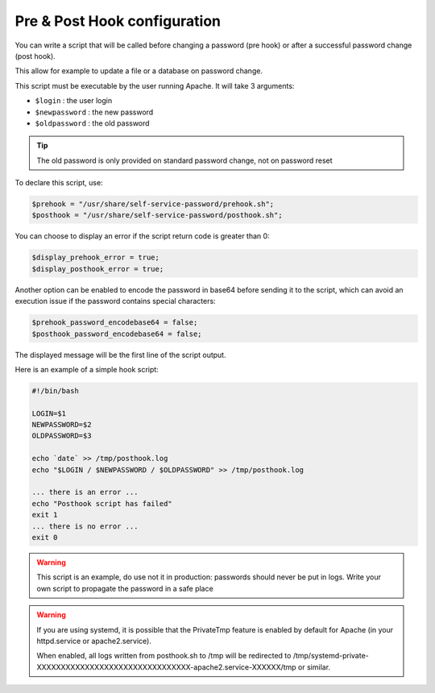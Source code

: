 Pre & Post Hook configuration
=============================

You can write a script that will be called before changing a
password (pre hook) or after a successful password change (post hook).

This allow for example to update a file or a database on password
change.

This script must be executable by the user running Apache. It will take
3 arguments:

-  ``$login`` : the user login
-  ``$newpassword`` : the new password
-  ``$oldpassword`` : the old password

.. tip:: The old password is only provided on standard password change,
  not on password reset

To declare this script, use:

.. code:: php

   $prehook = "/usr/share/self-service-password/prehook.sh";
   $posthook = "/usr/share/self-service-password/posthook.sh";

You can choose to display an error if the script return code is greater
than 0:

.. code:: php

   $display_prehook_error = true;
   $display_posthook_error = true;

Another option can be enabled to encode the password in base64 before
sending it to the script, which can avoid an execution issue if the
password contains special characters:

.. code:: php

   $prehook_password_encodebase64 = false;
   $posthook_password_encodebase64 = false;

The displayed message will be the first line of the script output.

Here is an example of a simple hook script:

.. code:: bash

   #!/bin/bash

   LOGIN=$1
   NEWPASSWORD=$2
   OLDPASSWORD=$3

   echo `date` >> /tmp/posthook.log
   echo "$LOGIN / $NEWPASSWORD / $OLDPASSWORD" >> /tmp/posthook.log

   ... there is an error ...
   echo "Posthook script has failed"
   exit 1
   ... there is no error ...
   exit 0

.. warning:: This script is an example, do use not it in production:
  passwords should never be put in logs. Write your own script to
  propagate the password in a safe place

.. warning:: If you are using systemd, it is possible that the
  PrivateTmp feature is enabled by default for Apache (in your
  httpd.service or apache2.service).

  When enabled, all logs written from posthook.sh to /tmp will be
  redirected to
  /tmp/systemd-private-XXXXXXXXXXXXXXXXXXXXXXXXXXXXXXXX-apache2.service-XXXXXX/tmp
  or similar.
